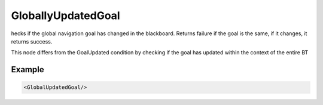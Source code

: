 .. _bt_globally_updated_goal_condition:

GloballyUpdatedGoal
===================

hecks if the global navigation goal has changed in the blackboard. 
Returns failure if the goal is the same, if it changes, it returns success.

This node differs from the GoalUpdated condition by checking if the goal has updated within the context of the entire BT

Example
-------

.. code-block:: xml

    <GlobalUpdatedGoal/>